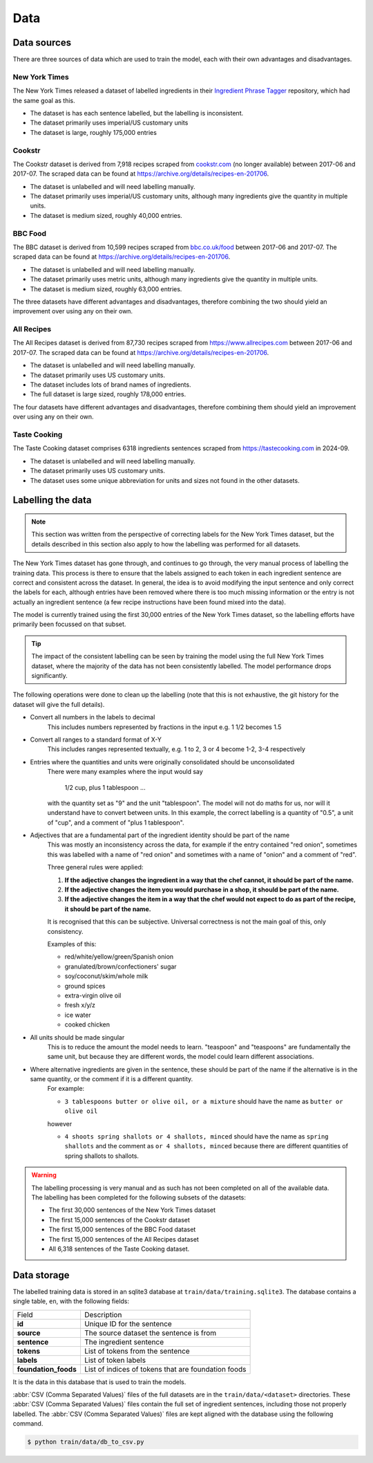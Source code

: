 Data
====

Data sources
^^^^^^^^^^^^

There are three sources of data which are used to train the model, each with their own advantages and disadvantages.

New York Times
~~~~~~~~~~~~~~

The New York Times released a dataset of labelled ingredients in their `Ingredient Phrase Tagger <https://github.com/NYTimes/ingredient-phrase-tagger>`_ repository, which had the same goal as this.

* The dataset is has each sentence labelled, but the labelling is inconsistent.
* The dataset primarily uses imperial/US customary units
* The dataset is large, roughly 175,000 entries

Cookstr
~~~~~~~

The Cookstr dataset is derived from 7,918 recipes scraped from `<cookstr.com>`_ (no longer available) between 2017-06 and 2017-07. The scraped data can be found at https://archive.org/details/recipes-en-201706.

* The dataset is unlabelled and will need labelling manually.
* The dataset primarily uses imperial/US customary units, although many ingredients give the quantity in multiple units.
* The dataset is medium sized, roughly 40,000 entries.

BBC Food
~~~~~~~~

The BBC dataset is derived from 10,599 recipes scraped from `<bbc.co.uk/food>`_ between 2017-06 and 2017-07. The scraped data can be found at https://archive.org/details/recipes-en-201706.

* The dataset is unlabelled and will need labelling manually.
* The dataset primarily uses metric units, although many ingredients give the quantity in multiple units.
* The dataset is medium sized, roughly 63,000 entries.

The three datasets have different advantages and disadvantages, therefore combining the two should yield an improvement over using any on their own.

All Recipes
~~~~~~~~~~~

The All Recipes dataset is derived from 87,730 recipes scraped from `<https://www.allrecipes.com>`_ between 2017-06 and 2017-07. The scraped data can be found at https://archive.org/details/recipes-en-201706.

* The dataset is unlabelled and will need labelling manually.
* The dataset primarily uses US customary units.
* The dataset includes lots of brand names of ingredients.
* The full dataset is large sized, roughly 178,000 entries.

The four datasets have different advantages and disadvantages, therefore combining them should yield an improvement over using any on their own.

Taste Cooking
~~~~~~~~~~~~~

The Taste Cooking dataset comprises 6318 ingredients sentences scraped from `<https://tastecooking.com>`_ in 2024-09.

* The dataset is unlabelled and will need labelling manually.
* The dataset primarily uses US customary units.
* The dataset uses some unique abbreviation for units and sizes not found in the other datasets.

Labelling the data
^^^^^^^^^^^^^^^^^^

.. note::

    This section was written from the perspective of correcting labels for the New York Times dataset, but the details described in this section also apply to how the labelling was performed for all datasets.

The New York Times dataset has gone through, and continues to go through, the very manual process of labelling the training data. This process is there to ensure that the labels assigned to each token in each ingredient sentence are correct and consistent across the dataset. In general, the idea is to avoid modifying the input sentence and only correct the labels for each, although entries have been removed where there is too much missing information or the entry is not actually an ingredient sentence (a few recipe instructions have been found mixed into the data).

The model is currently trained using the first 30,000 entries of the New York Times dataset, so the labelling efforts have primarily been focussed on that subset.

.. tip::

    The impact of the consistent labelling can be seen by training the model using the full New York Times dataset, where the majority of the data has not been consistently labelled. The model performance drops significantly.

The following operations were done to clean up the labelling (note that this is not exhaustive, the git history for the dataset will give the full details).

* Convert all numbers in the labels to decimal
    This includes numbers represented by fractions in the input e.g. 1 1/2 becomes 1.5
* Convert all ranges to a standard format of X-Y
    This includes ranges represented textually, e.g. 1 to 2, 3 or 4 become 1-2, 3-4 respectively
* Entries where the quantities and units were originally consolidated should be unconsolidated
    There were many examples where the input would say

        1/2 cup, plus 1 tablespoon ...

    with the quantity set as "9" and the unit "tablespoon".
    The model will not do maths for us, nor will it understand have to convert between units. In this example, the correct labelling is a quantity of "0.5", a unit of "cup", and a comment of "plus 1 tablespoon".
* Adjectives that are a fundamental part of the ingredient identity should be part of the name
    This was mostly an inconsistency across the data, for example if the entry contained "red onion", sometimes this was labelled with a name of "red onion" and sometimes with a name of "onion" and a comment of "red".

    Three general rules were applied:

    1. **If the adjective changes the ingredient in a way that the chef cannot, it should be part of the name.**
    2. **If the adjective changes the item you would purchase in a shop, it should be part of the name.**
    3. **If the adjective changes the item in a way that the chef would not expect to do as part of the recipe, it should be part of the name.**

    It is recognised that this can be subjective. Universal correctness is not the main goal of this, only consistency.

    Examples of this:

    * red/white/yellow/green/Spanish onion
    * granulated/brown/confectioners' sugar
    * soy/coconut/skim/whole milk
    * ground spices
    * extra-virgin olive oil
    * fresh x/y/z
    * ice water
    * cooked chicken

* All units should be made singular
    This is to reduce the amount the model needs to learn. "teaspoon" and "teaspoons" are fundamentally the same unit, but because they are different words, the model could learn different associations.

* Where alternative ingredients are given in the sentence, these should be part of the name if the alternative is in the same quantity, or the comment if it is a different quantity.
    For example:

    * ``3 tablespoons butter or olive oil, or a mixture`` should have the name as ``butter or olive oil``

    however

    * ``4 shoots spring shallots or 4 shallots, minced`` should have the name as ``spring shallots`` and the comment as ``or 4 shallots, minced`` because there are different quantities of spring shallots to shallots.

.. warning::

    The labelling processing is very manual and as such has not been completed on all of the available data. The labelling has been completed for the following subsets of the datasets:

    * The first 30,000 sentences of the New York Times dataset
    * The first 15,000 sentences of the Cookstr dataset
    * The first 15,000 sentences of the BBC Food dataset
    * The first 15,000 sentences of the All Recipes dataset
    * All 6,318 sentences of the Taste Cooking dataset.


.. _data-storage:

Data storage
^^^^^^^^^^^^

The labelled training data is stored in an sqlite3 database at ``train/data/training.sqlite3``. The database contains a single table, ``en``, with the following fields:

.. list-table::

    * - Field
      - Description
    * - **id**
      - Unique ID for the sentence
    * - **source**
      - The source dataset the sentence is from
    * - **sentence**
      - The ingredient sentence
    * - **tokens**
      - List of tokens from the sentence
    * - **labels**
      - List of token labels
    * - **foundation_foods**
      - List of indices of tokens that are foundation foods

It is the data in this database that is used to train the models.

:abbr:`CSV (Comma Separated Values)` files of the full datasets are in the ``train/data/<dataset>`` directories. These :abbr:`CSV (Comma Separated Values)` files contain the full set of ingredient sentences, including those not properly labelled. The :abbr:`CSV (Comma Separated Values)` files are kept aligned with the database using the following command.

.. code::

    $ python train/data/db_to_csv.py
